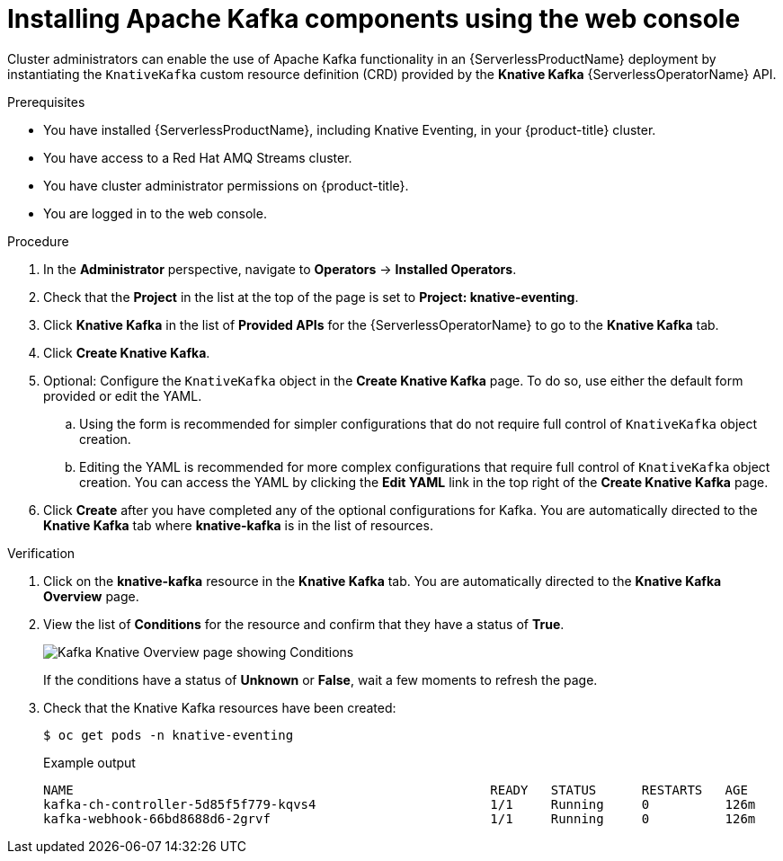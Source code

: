 // Module is included in the following assemblies:
//
// serverless/serverless-kafka.adoc

[id="serverless-install-kafka-odc_{context}"]
= Installing Apache Kafka components using the web console

Cluster administrators can enable the use of Apache Kafka functionality in an {ServerlessProductName} deployment by instantiating the `KnativeKafka` custom resource definition (CRD) provided by the *Knative Kafka* {ServerlessOperatorName} API.

.Prerequisites

* You have installed {ServerlessProductName}, including Knative Eventing, in your {product-title} cluster.
* You have access to a Red Hat AMQ Streams cluster.
* You have cluster administrator permissions on {product-title}.
* You are logged in to the web console.

.Procedure

. In the *Administrator* perspective, navigate to *Operators* → *Installed Operators*.
. Check that the *Project* in the list at the top of the page is set to *Project: knative-eventing*.
. Click *Knative Kafka* in the list of *Provided APIs* for the {ServerlessOperatorName} to go to the *Knative Kafka* tab.
. Click *Create Knative Kafka*.
. Optional: Configure the `KnativeKafka` object in the *Create Knative Kafka* page. To do so, use either the default form provided or edit the YAML.
.. Using the form is recommended for simpler configurations that do not require full control of `KnativeKafka` object creation.
.. Editing the YAML is recommended for more complex configurations that require full control of `KnativeKafka` object creation. You can access the YAML by clicking the *Edit YAML* link in the top right of the *Create Knative Kafka* page.
. Click *Create* after you have completed any of the optional configurations for Kafka. You are automatically directed to the *Knative Kafka* tab where *knative-kafka* is in the list of resources.

.Verification

. Click on the *knative-kafka* resource in the *Knative Kafka* tab. You are automatically directed to the *Knative Kafka Overview* page.
. View the list of *Conditions* for the resource and confirm that they have a status of *True*.
+
image::knative-kafka-overview.png[Kafka Knative Overview page showing Conditions]
+
If the conditions have a status of *Unknown* or *False*, wait a few moments to refresh the page.
. Check that the Knative Kafka resources have been created:
+
[source,terminal]
----
$ oc get pods -n knative-eventing
----
+
.Example output
[source,terminal]
----
NAME                                                       READY   STATUS      RESTARTS   AGE
kafka-ch-controller-5d85f5f779-kqvs4                       1/1     Running     0          126m
kafka-webhook-66bd8688d6-2grvf                             1/1     Running     0          126m
----
